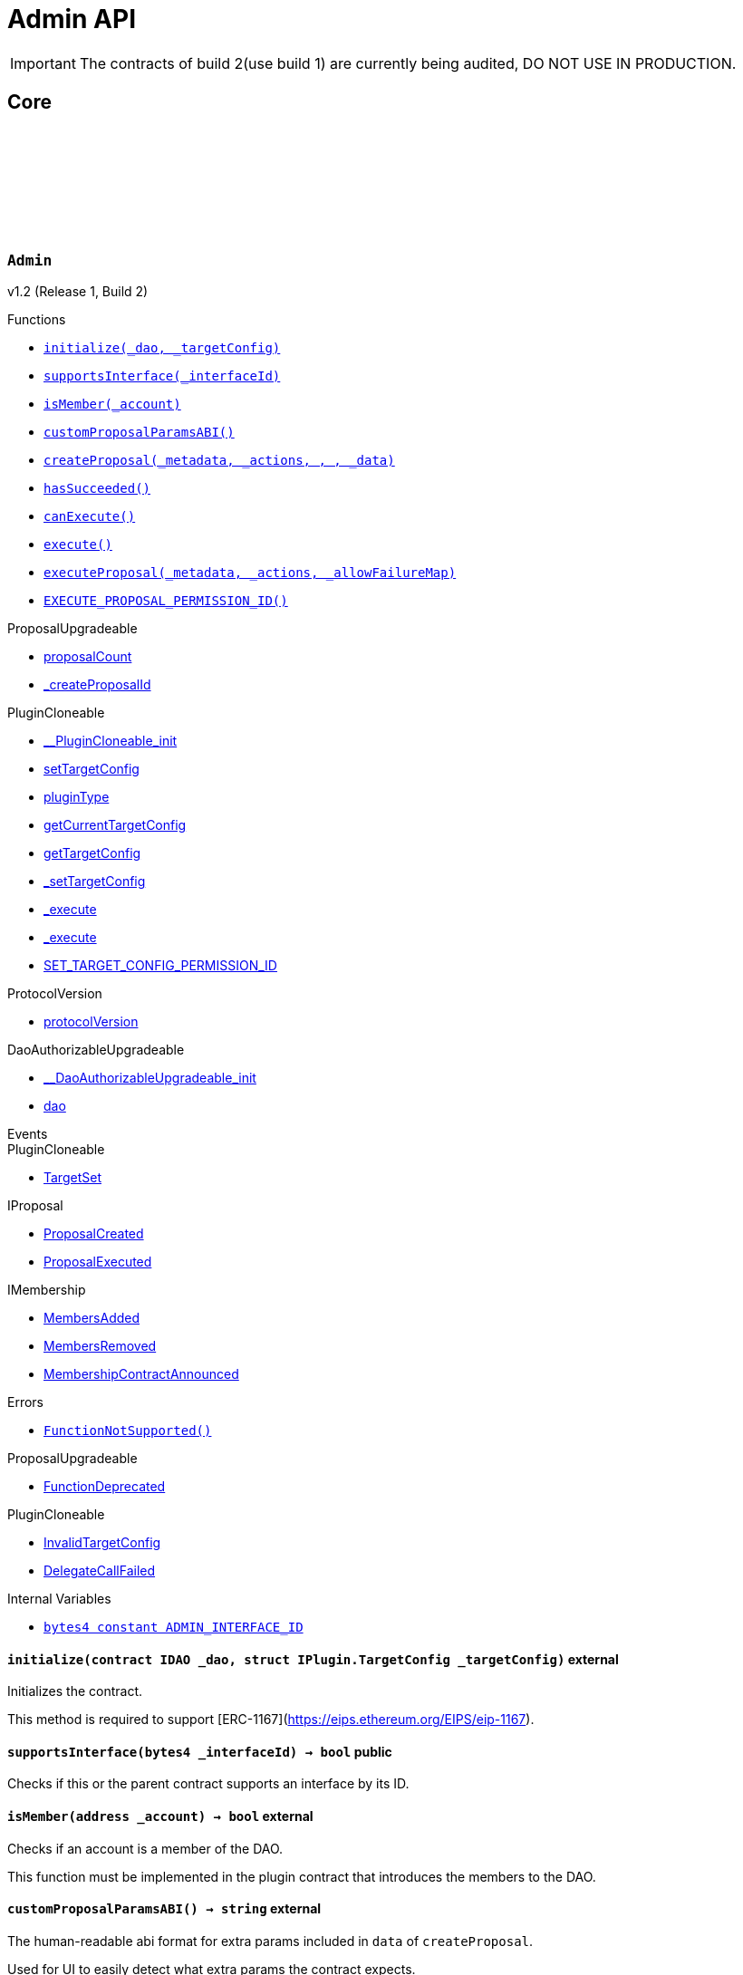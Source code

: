 :github-icon: pass:[<svg class="icon"><use href="#github-icon"/></svg>]
:xref-Admin-initialize-contract-IDAO-struct-IPlugin-TargetConfig-: xref:Admin.adoc#Admin-initialize-contract-IDAO-struct-IPlugin-TargetConfig-
:xref-Admin-supportsInterface-bytes4-: xref:Admin.adoc#Admin-supportsInterface-bytes4-
:xref-Admin-isMember-address-: xref:Admin.adoc#Admin-isMember-address-
:xref-Admin-customProposalParamsABI--: xref:Admin.adoc#Admin-customProposalParamsABI--
:xref-Admin-createProposal-bytes-struct-Action---uint64-uint64-bytes-: xref:Admin.adoc#Admin-createProposal-bytes-struct-Action---uint64-uint64-bytes-
:xref-Admin-hasSucceeded-uint256-: xref:Admin.adoc#Admin-hasSucceeded-uint256-
:xref-Admin-canExecute-uint256-: xref:Admin.adoc#Admin-canExecute-uint256-
:xref-Admin-execute-uint256-: xref:Admin.adoc#Admin-execute-uint256-
:xref-Admin-executeProposal-bytes-struct-Action---uint256-: xref:Admin.adoc#Admin-executeProposal-bytes-struct-Action---uint256-
:xref-Admin-EXECUTE_PROPOSAL_PERMISSION_ID-bytes32: xref:Admin.adoc#Admin-EXECUTE_PROPOSAL_PERMISSION_ID-bytes32
:xref-Admin-FunctionNotSupported--: xref:Admin.adoc#Admin-FunctionNotSupported--
:xref-Admin-ADMIN_INTERFACE_ID-bytes4: xref:Admin.adoc#Admin-ADMIN_INTERFACE_ID-bytes4
:xref-AdminSetup-constructor--: xref:Admin.adoc#AdminSetup-constructor--
:xref-AdminSetup-prepareInstallation-address-bytes-: xref:Admin.adoc#AdminSetup-prepareInstallation-address-bytes-
:xref-AdminSetup-prepareUninstallation-address-struct-IPluginSetup-SetupPayload-: xref:Admin.adoc#AdminSetup-prepareUninstallation-address-struct-IPluginSetup-SetupPayload-
:xref-AdminSetup-EXECUTE_PROPOSAL_PERMISSION_ID-bytes32: xref:Admin.adoc#AdminSetup-EXECUTE_PROPOSAL_PERMISSION_ID-bytes32
:xref-AdminSetup-AdminAddressInvalid-address-: xref:Admin.adoc#AdminSetup-AdminAddressInvalid-address-
:xref-AdminSetup-EXECUTE_PERMISSION_ID-bytes32: xref:Admin.adoc#AdminSetup-EXECUTE_PERMISSION_ID-bytes32
= Admin API

IMPORTANT: The contracts of build 2(use build 1) are currently being audited, DO NOT USE IN PRODUCTION.

== Core

:ADMIN_INTERFACE_ID: pass:normal[xref:#Admin-ADMIN_INTERFACE_ID-bytes4[`++ADMIN_INTERFACE_ID++`]]
:EXECUTE_PROPOSAL_PERMISSION_ID: pass:normal[xref:#Admin-EXECUTE_PROPOSAL_PERMISSION_ID-bytes32[`++EXECUTE_PROPOSAL_PERMISSION_ID++`]]
:FunctionNotSupported: pass:normal[xref:#Admin-FunctionNotSupported--[`++FunctionNotSupported++`]]
:initialize: pass:normal[xref:#Admin-initialize-contract-IDAO-struct-IPlugin-TargetConfig-[`++initialize++`]]
:supportsInterface: pass:normal[xref:#Admin-supportsInterface-bytes4-[`++supportsInterface++`]]
:isMember: pass:normal[xref:#Admin-isMember-address-[`++isMember++`]]
:customProposalParamsABI: pass:normal[xref:#Admin-customProposalParamsABI--[`++customProposalParamsABI++`]]
:createProposal: pass:normal[xref:#Admin-createProposal-bytes-struct-Action---uint64-uint64-bytes-[`++createProposal++`]]
:hasSucceeded: pass:normal[xref:#Admin-hasSucceeded-uint256-[`++hasSucceeded++`]]
:canExecute: pass:normal[xref:#Admin-canExecute-uint256-[`++canExecute++`]]
:execute: pass:normal[xref:#Admin-execute-uint256-[`++execute++`]]
:executeProposal: pass:normal[xref:#Admin-executeProposal-bytes-struct-Action---uint256-[`++executeProposal++`]]

[.contract]
[[Admin]]
=== `++Admin++` link:https://github.com/aragon/blob/v1.0/src/Admin.sol[{github-icon},role=heading-link]

v1.2 (Release 1, Build 2)

[.contract-index]
.Functions
--
* {xref-Admin-initialize-contract-IDAO-struct-IPlugin-TargetConfig-}[`++initialize(_dao, _targetConfig)++`]
* {xref-Admin-supportsInterface-bytes4-}[`++supportsInterface(_interfaceId)++`]
* {xref-Admin-isMember-address-}[`++isMember(_account)++`]
* {xref-Admin-customProposalParamsABI--}[`++customProposalParamsABI()++`]
* {xref-Admin-createProposal-bytes-struct-Action---uint64-uint64-bytes-}[`++createProposal(_metadata, _actions, , , _data)++`]
* {xref-Admin-hasSucceeded-uint256-}[`++hasSucceeded()++`]
* {xref-Admin-canExecute-uint256-}[`++canExecute()++`]
* {xref-Admin-execute-uint256-}[`++execute()++`]
* {xref-Admin-executeProposal-bytes-struct-Action---uint256-}[`++executeProposal(_metadata, _actions, _allowFailureMap)++`]
* {xref-Admin-EXECUTE_PROPOSAL_PERMISSION_ID-bytes32}[`++EXECUTE_PROPOSAL_PERMISSION_ID()++`]

[.contract-subindex-inherited]
.ProposalUpgradeable
* link:https://github.com/aragon/osx-commons/tree/main/contracts/src/plugin/extensions/proposal/ProposalUpgradeable.sol[proposalCount]
* link:https://github.com/aragon/osx-commons/tree/main/contracts/src/plugin/extensions/proposal/ProposalUpgradeable.sol[_createProposalId]

[.contract-subindex-inherited]
.PluginCloneable
* link:https://github.com/aragon/osx-commons/tree/main/contracts/src/plugin/PluginCloneable.sol[__PluginCloneable_init]
* link:https://github.com/aragon/osx-commons/tree/main/contracts/src/plugin/PluginCloneable.sol[setTargetConfig]
* link:https://github.com/aragon/osx-commons/tree/main/contracts/src/plugin/PluginCloneable.sol[pluginType]
* link:https://github.com/aragon/osx-commons/tree/main/contracts/src/plugin/PluginCloneable.sol[getCurrentTargetConfig]
* link:https://github.com/aragon/osx-commons/tree/main/contracts/src/plugin/PluginCloneable.sol[getTargetConfig]
* link:https://github.com/aragon/osx-commons/tree/main/contracts/src/plugin/PluginCloneable.sol[_setTargetConfig]
* link:https://github.com/aragon/osx-commons/tree/main/contracts/src/plugin/PluginCloneable.sol[_execute]
* link:https://github.com/aragon/osx-commons/tree/main/contracts/src/plugin/PluginCloneable.sol[_execute]
* link:https://github.com/aragon/osx-commons/tree/main/contracts/src/plugin/PluginCloneable.sol[SET_TARGET_CONFIG_PERMISSION_ID]

[.contract-subindex-inherited]
.ProtocolVersion
* link:https://github.com/aragon/osx-commons/tree/main/contracts/src/utils/versioning/ProtocolVersion.sol[protocolVersion]

[.contract-subindex-inherited]
.IProtocolVersion

[.contract-subindex-inherited]
.DaoAuthorizableUpgradeable
* link:https://github.com/aragon/osx-commons/tree/main/contracts/src/permission/auth/DaoAuthorizableUpgradeable.sol[__DaoAuthorizableUpgradeable_init]
* link:https://github.com/aragon/osx-commons/tree/main/contracts/src/permission/auth/DaoAuthorizableUpgradeable.sol[dao]

[.contract-subindex-inherited]
.ContextUpgradeable

[.contract-subindex-inherited]
.ERC165Upgradeable

[.contract-subindex-inherited]
.IERC165Upgradeable

[.contract-subindex-inherited]
.Initializable

[.contract-subindex-inherited]
.IProposal

[.contract-subindex-inherited]
.IPlugin

[.contract-subindex-inherited]
.IMembership

--

[.contract-index]
.Events
--

[.contract-subindex-inherited]
.ProposalUpgradeable

[.contract-subindex-inherited]
.PluginCloneable
* link:https://github.com/aragon/osx-commons/tree/main/contracts/src/plugin/PluginCloneable.sol[TargetSet]

[.contract-subindex-inherited]
.ProtocolVersion

[.contract-subindex-inherited]
.IProtocolVersion

[.contract-subindex-inherited]
.DaoAuthorizableUpgradeable

[.contract-subindex-inherited]
.ContextUpgradeable

[.contract-subindex-inherited]
.ERC165Upgradeable

[.contract-subindex-inherited]
.IERC165Upgradeable

[.contract-subindex-inherited]
.Initializable

[.contract-subindex-inherited]
.IProposal
* link:https://github.com/aragon/osx-commons/tree/main/contracts/src/plugin/extensions/proposal/IProposal.sol[ProposalCreated]
* link:https://github.com/aragon/osx-commons/tree/main/contracts/src/plugin/extensions/proposal/IProposal.sol[ProposalExecuted]

[.contract-subindex-inherited]
.IPlugin

[.contract-subindex-inherited]
.IMembership
* link:https://github.com/aragon/osx-commons/tree/main/contracts/src/plugin/extensions/membership/IMembership.sol[MembersAdded]
* link:https://github.com/aragon/osx-commons/tree/main/contracts/src/plugin/extensions/membership/IMembership.sol[MembersRemoved]
* link:https://github.com/aragon/osx-commons/tree/main/contracts/src/plugin/extensions/membership/IMembership.sol[MembershipContractAnnounced]

--

[.contract-index]
.Errors
--
* {xref-Admin-FunctionNotSupported--}[`++FunctionNotSupported()++`]

[.contract-subindex-inherited]
.ProposalUpgradeable
* link:https://github.com/aragon/osx-commons/tree/main/contracts/src/plugin/extensions/proposal/ProposalUpgradeable.sol[FunctionDeprecated]

[.contract-subindex-inherited]
.PluginCloneable
* link:https://github.com/aragon/osx-commons/tree/main/contracts/src/plugin/PluginCloneable.sol[InvalidTargetConfig]
* link:https://github.com/aragon/osx-commons/tree/main/contracts/src/plugin/PluginCloneable.sol[DelegateCallFailed]

[.contract-subindex-inherited]
.ProtocolVersion

[.contract-subindex-inherited]
.IProtocolVersion

[.contract-subindex-inherited]
.DaoAuthorizableUpgradeable

[.contract-subindex-inherited]
.ContextUpgradeable

[.contract-subindex-inherited]
.ERC165Upgradeable

[.contract-subindex-inherited]
.IERC165Upgradeable

[.contract-subindex-inherited]
.Initializable

[.contract-subindex-inherited]
.IProposal

[.contract-subindex-inherited]
.IPlugin

[.contract-subindex-inherited]
.IMembership

--

[.contract-index]
.Internal Variables
--
* {xref-Admin-ADMIN_INTERFACE_ID-bytes4}[`++bytes4 constant ADMIN_INTERFACE_ID++`]

[.contract-subindex-inherited]
.ProposalUpgradeable

[.contract-subindex-inherited]
.PluginCloneable

[.contract-subindex-inherited]
.ProtocolVersion

[.contract-subindex-inherited]
.IProtocolVersion

[.contract-subindex-inherited]
.DaoAuthorizableUpgradeable

[.contract-subindex-inherited]
.ContextUpgradeable

[.contract-subindex-inherited]
.ERC165Upgradeable

[.contract-subindex-inherited]
.IERC165Upgradeable

[.contract-subindex-inherited]
.Initializable

[.contract-subindex-inherited]
.IProposal

[.contract-subindex-inherited]
.IPlugin

[.contract-subindex-inherited]
.IMembership

--

[.contract-item]
[[Admin-initialize-contract-IDAO-struct-IPlugin-TargetConfig-]]
==== `[.contract-item-name]#++initialize++#++(contract IDAO _dao, struct IPlugin.TargetConfig _targetConfig)++` [.item-kind]#external#

Initializes the contract.

This method is required to support [ERC-1167](https://eips.ethereum.org/EIPS/eip-1167).

[.contract-item]
[[Admin-supportsInterface-bytes4-]]
==== `[.contract-item-name]#++supportsInterface++#++(bytes4 _interfaceId) → bool++` [.item-kind]#public#

Checks if this or the parent contract supports an interface by its ID.

[.contract-item]
[[Admin-isMember-address-]]
==== `[.contract-item-name]#++isMember++#++(address _account) → bool++` [.item-kind]#external#

Checks if an account is a member of the DAO.

This function must be implemented in the plugin contract that introduces the members to the DAO.

[.contract-item]
[[Admin-customProposalParamsABI--]]
==== `[.contract-item-name]#++customProposalParamsABI++#++() → string++` [.item-kind]#external#

The human-readable abi format for extra params included in `data` of `createProposal`.

Used for UI to easily detect what extra params the contract expects.

[.contract-item]
[[Admin-createProposal-bytes-struct-Action---uint64-uint64-bytes-]]
==== `[.contract-item-name]#++createProposal++#++(bytes _metadata, struct Action[] _actions, uint64, uint64, bytes _data) → uint256 proposalId++` [.item-kind]#public#

Creates a new proposal.

[.contract-item]
[[Admin-hasSucceeded-uint256-]]
==== `[.contract-item-name]#++hasSucceeded++#++(uint256) → bool++` [.item-kind]#public#

Whether proposal succeeded or not.

Note that this must not include time window checks and only make a decision based on the thresholds.

[.contract-item]
[[Admin-canExecute-uint256-]]
==== `[.contract-item-name]#++canExecute++#++(uint256) → bool++` [.item-kind]#public#

Checks if a proposal can be executed.

[.contract-item]
[[Admin-execute-uint256-]]
==== `[.contract-item-name]#++execute++#++(uint256)++` [.item-kind]#public#

Executes a proposal.

Note that this function will always revert since this contract doesn't store
     proposals and only executes the actions at run-time. This function is still
     necessary to allow compiling the contract as `Admin` inherits from `IProposal`.

[.contract-item]
[[Admin-executeProposal-bytes-struct-Action---uint256-]]
==== `[.contract-item-name]#++executeProposal++#++(bytes _metadata, struct Action[] _actions, uint256 _allowFailureMap) → uint256 proposalId++` [.item-kind]#public#

Creates and executes a new proposal.

[.contract-item]
[[Admin-EXECUTE_PROPOSAL_PERMISSION_ID-bytes32]]
==== `[.contract-item-name]#++EXECUTE_PROPOSAL_PERMISSION_ID++#++() → bytes32++` [.item-kind]#public#

The ID of the permission required to call the `executeProposal` function.

[.contract-item]
[[Admin-FunctionNotSupported--]]
==== `[.contract-item-name]#++FunctionNotSupported++#++()++` [.item-kind]#error#

Thrown if the `execute` function is called.

[.contract-item]
[[Admin-ADMIN_INTERFACE_ID-bytes4]]
==== `bytes4 [.contract-item-name]#++ADMIN_INTERFACE_ID++#` [.item-kind]#internal constant#

The [ERC-165](https://eips.ethereum.org/EIPS/eip-165) interface ID of the contract.

:EXECUTE_PERMISSION_ID: pass:normal[xref:#AdminSetup-EXECUTE_PERMISSION_ID-bytes32[`++EXECUTE_PERMISSION_ID++`]]
:EXECUTE_PROPOSAL_PERMISSION_ID: pass:normal[xref:#AdminSetup-EXECUTE_PROPOSAL_PERMISSION_ID-bytes32[`++EXECUTE_PROPOSAL_PERMISSION_ID++`]]
:AdminAddressInvalid: pass:normal[xref:#AdminSetup-AdminAddressInvalid-address-[`++AdminAddressInvalid++`]]
:constructor: pass:normal[xref:#AdminSetup-constructor--[`++constructor++`]]
:prepareInstallation: pass:normal[xref:#AdminSetup-prepareInstallation-address-bytes-[`++prepareInstallation++`]]
:prepareUninstallation: pass:normal[xref:#AdminSetup-prepareUninstallation-address-struct-IPluginSetup-SetupPayload-[`++prepareUninstallation++`]]

[.contract]
[[AdminSetup]]
=== `++AdminSetup++` link:https://github.com/aragon/blob/v1.0/src/AdminSetup.sol[{github-icon},role=heading-link]

v1.2 (Release 1, Build 2)

[.contract-index]
.Functions
--
* {xref-AdminSetup-constructor--}[`++constructor()++`]
* {xref-AdminSetup-prepareInstallation-address-bytes-}[`++prepareInstallation(_dao, _data)++`]
* {xref-AdminSetup-prepareUninstallation-address-struct-IPluginSetup-SetupPayload-}[`++prepareUninstallation(_dao, _payload)++`]
* {xref-AdminSetup-EXECUTE_PROPOSAL_PERMISSION_ID-bytes32}[`++EXECUTE_PROPOSAL_PERMISSION_ID()++`]

[.contract-subindex-inherited]
.PluginSetup
* link:https://github.com/aragon/osx-commons/tree/main/contracts/src/plugin/setup/PluginSetup.sol[prepareUpdate]
* link:https://github.com/aragon/osx-commons/tree/main/contracts/src/plugin/setup/PluginSetup.sol[supportsInterface]
* link:https://github.com/aragon/osx-commons/tree/main/contracts/src/plugin/setup/PluginSetup.sol[implementation]

[.contract-subindex-inherited]
.ProtocolVersion
* link:https://github.com/aragon/osx-commons/tree/main/contracts/src/utils/versioning/ProtocolVersion.sol[protocolVersion]

[.contract-subindex-inherited]
.IProtocolVersion

[.contract-subindex-inherited]
.IPluginSetup

[.contract-subindex-inherited]
.ERC165

[.contract-subindex-inherited]
.IERC165

--

[.contract-index]
.Errors
--
* {xref-AdminSetup-AdminAddressInvalid-address-}[`++AdminAddressInvalid(admin)++`]

[.contract-subindex-inherited]
.PluginSetup
* link:https://github.com/aragon/osx-commons/tree/main/contracts/src/plugin/setup/PluginSetup.sol[NonUpgradeablePlugin]

[.contract-subindex-inherited]
.ProtocolVersion

[.contract-subindex-inherited]
.IProtocolVersion

[.contract-subindex-inherited]
.IPluginSetup

[.contract-subindex-inherited]
.ERC165

[.contract-subindex-inherited]
.IERC165

--

[.contract-index]
.Internal Variables
--
* {xref-AdminSetup-EXECUTE_PERMISSION_ID-bytes32}[`++bytes32 constant EXECUTE_PERMISSION_ID++`]

[.contract-subindex-inherited]
.PluginSetup
* link:https://github.com/aragon/osx-commons/tree/main/contracts/src/plugin/setup/PluginSetup.sol[IMPLEMENTATION]

[.contract-subindex-inherited]
.ProtocolVersion

[.contract-subindex-inherited]
.IProtocolVersion

[.contract-subindex-inherited]
.IPluginSetup

[.contract-subindex-inherited]
.ERC165

[.contract-subindex-inherited]
.IERC165

--

[.contract-item]
[[AdminSetup-constructor--]]
==== `[.contract-item-name]#++constructor++#++()++` [.item-kind]#public#

The constructor setting the `Admin` implementation contract to clone from.

[.contract-item]
[[AdminSetup-prepareInstallation-address-bytes-]]
==== `[.contract-item-name]#++prepareInstallation++#++(address _dao, bytes _data) → address plugin, struct IPluginSetup.PreparedSetupData preparedSetupData++` [.item-kind]#external#

Prepares the installation of a plugin.

[.contract-item]
[[AdminSetup-prepareUninstallation-address-struct-IPluginSetup-SetupPayload-]]
==== `[.contract-item-name]#++prepareUninstallation++#++(address _dao, struct IPluginSetup.SetupPayload _payload) → struct PermissionLib.MultiTargetPermission[] permissions++` [.item-kind]#external#

Prepares the uninstallation of a plugin.

Currently, there is no reliable way to revoke the `ADMIN_EXECUTE_PERMISSION_ID` from all addresses
    it has been granted to. Accordingly, only the `EXECUTE_PERMISSION_ID` is revoked for this uninstallation.

[.contract-item]
[[AdminSetup-EXECUTE_PROPOSAL_PERMISSION_ID-bytes32]]
==== `[.contract-item-name]#++EXECUTE_PROPOSAL_PERMISSION_ID++#++() → bytes32++` [.item-kind]#public#

The ID of the permission required to call the `executeProposal` function.

[.contract-item]
[[AdminSetup-AdminAddressInvalid-address-]]
==== `[.contract-item-name]#++AdminAddressInvalid++#++(address admin)++` [.item-kind]#error#

Thrown if the admin address is zero.

[.contract-item]
[[AdminSetup-EXECUTE_PERMISSION_ID-bytes32]]
==== `bytes32 [.contract-item-name]#++EXECUTE_PERMISSION_ID++#` [.item-kind]#internal constant#

The ID of the permission required to call the `execute` function.

